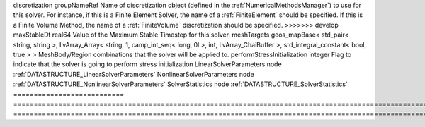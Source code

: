 

=========================== ============================================================================================================================================================== ======================================================================================================================================================================================================================================================================================================================== 
Name                        Type                                                                                                                                                           Description                                                                                                                                                                                                                                                                                                              
=========================== ============================================================================================================================================================== ======================================================================================================================================================================================================================================================================================================================== 
<<<<<<< HEAD
discretization              string                                                                                                                                                         Name of discretization object (defined in the :ref:`NumericalMethodsManager`) to use for this solver. For instance, if this is a Finite Element Solver, the name of a :ref:`FiniteElement` should be specified. If this is a Finite Volume Method, the name of a :ref:`FiniteVolume` discretization should be specified. 
=======
discretization              groupNameRef                                                                                                                                                   Name of discretization object (defined in the :ref:`NumericalMethodsManager`) to use for this solver. For instance, if this is a Finite Element Solver, the name of a :ref:`FiniteElement` should be specified. If this is a Finite Volume Method, the name of a :ref:`FiniteVolume` discretization should be specified. 
>>>>>>> develop
maxStableDt                 real64                                                                                                                                                         Value of the Maximum Stable Timestep for this solver.                                                                                                                                                                                                                                                                    
meshTargets                 geos_mapBase< std_pair< string, string >, LvArray_Array< string, 1, camp_int_seq< long, 0l >, int, LvArray_ChaiBuffer >, std_integral_constant< bool, true > > MeshBody/Region combinations that the solver will be applied to.                                                                                                                                                                                                                                                         
performStressInitialization integer                                                                                                                                                        Flag to indicate that the solver is going to perform stress initialization                                                                                                                                                                                                                                               
LinearSolverParameters      node                                                                                                                                                           :ref:`DATASTRUCTURE_LinearSolverParameters`                                                                                                                                                                                                                                                                              
NonlinearSolverParameters   node                                                                                                                                                           :ref:`DATASTRUCTURE_NonlinearSolverParameters`                                                                                                                                                                                                                                                                           
SolverStatistics            node                                                                                                                                                           :ref:`DATASTRUCTURE_SolverStatistics`                                                                                                                                                                                                                                                                                    
=========================== ============================================================================================================================================================== ======================================================================================================================================================================================================================================================================================================================== 


